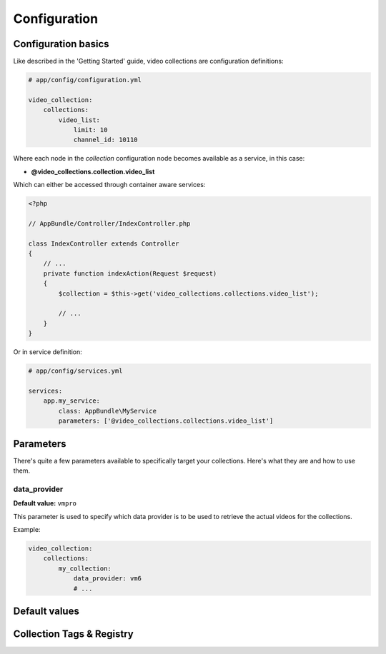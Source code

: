 Configuration
=============

Configuration basics
--------------------

Like described in the 'Getting Started' guide, video collections are configuration definitions:

.. code-block:: yaml

    # app/config/configuration.yml

    video_collection:
        collections:
            video_list:
                limit: 10
                channel_id: 10110

Where each node in the `collection` configuration node becomes available as a service, in this case:

* **@video_collections.collection.video_list**

Which can either be accessed through container aware services:

.. code-block:: php

    <?php

    // AppBundle/Controller/IndexController.php

    class IndexController extends Controller
    {
        // ...
        private function indexAction(Request $request)
        {
            $collection = $this->get('video_collections.collections.video_list');

            // ...
        }
    }

Or in service definition:

.. code-block:: yaml

    # app/config/services.yml

    services:
        app.my_service:
            class: AppBundle\MyService
            parameters: ['@video_collections.collections.video_list']

Parameters
----------

There's quite a few parameters available to specifically target your collections. Here's what they are and how to use them.

data_provider
_____________

**Default value:** ``vmpro``

This parameter is used to specify which data provider is to be used to retrieve the actual videos for the collections.

Example:

.. code-block:: yaml

    video_collection:
        collections:
            my_collection:
                data_provider: vm6
                # ...

Default values
--------------

Collection Tags & Registry
--------------------------

